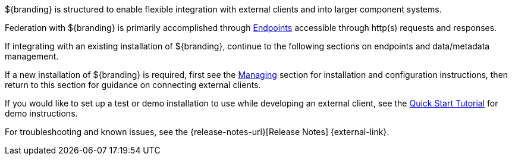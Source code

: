 :title: Integrating Intro
:type: integratingIntro
:status: published
:summary: Introduction to Integrating sections.

${branding} is structured to enable flexible integration with external clients and into larger component systems.

Federation with ${branding} is primarily accomplished through <<{integrating-prefix}endpoints,Endpoints>> accessible through http(s) requests and responses.

If integrating with an existing installation of ${branding}, continue to the following sections on endpoints and data/metadata management.

If a new installation of ${branding} is required, first see the <<{managing-prefix}managing,Managing>> section for installation and configuration instructions, then return to this section for guidance on connecting external clients.

If you would like to set up a test or demo installation to use while developing an external client, see the <<{quickstart-prefix}quick_start_tutorial,Quick Start Tutorial>> for demo instructions.

For troubleshooting and known issues, see the {release-notes-url}[Release Notes] {external-link}.
